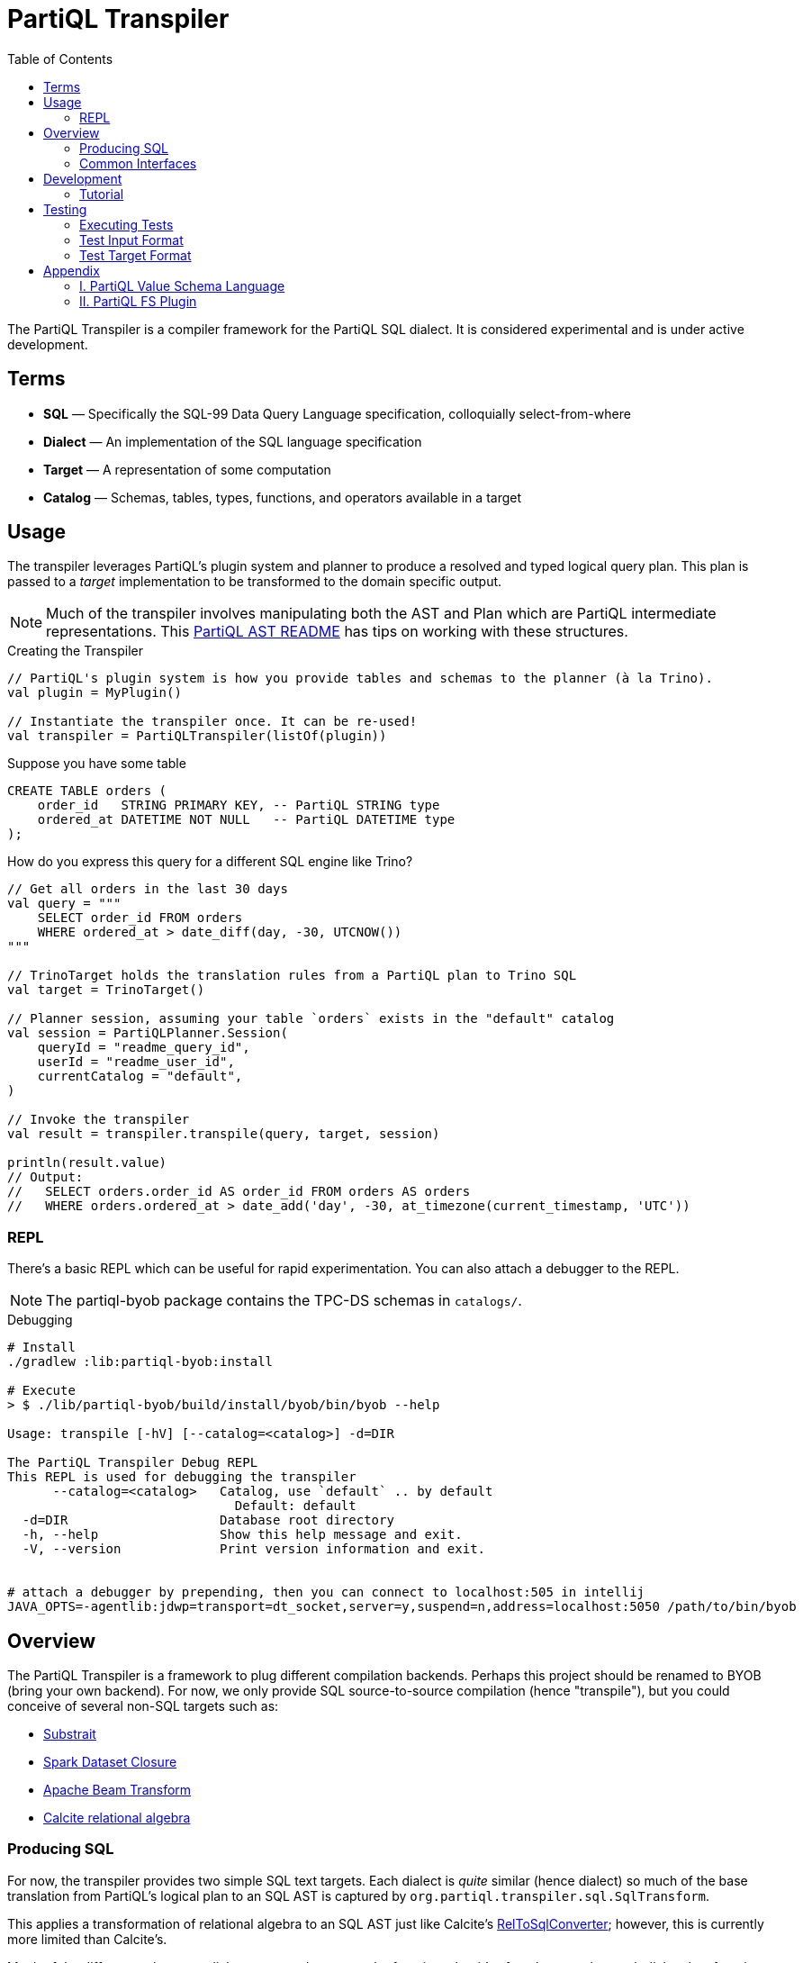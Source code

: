 = PartiQL Transpiler
:toc:

The PartiQL Transpiler is a compiler framework for the PartiQL SQL dialect.
It is considered experimental and is under active development.

== Terms

* *SQL* — Specifically the SQL-99 Data Query Language specification, colloquially select-from-where
* *Dialect* — An implementation of the SQL language specification
* *Target* — A representation of some computation
* *Catalog* — Schemas, tables, types, functions, and operators available in a target

== Usage

The transpiler leverages PartiQL's plugin system and planner to produce a resolved and typed logical query plan.
This plan is passed to a _target_ implementation to be transformed to the domain specific output.

NOTE: Much of the transpiler involves manipulating both the AST and Plan which are PartiQL intermediate representations.
This xref:https://github.com/partiql/partiql-lang-kotlin/blob/main/partiql-ast/README.adoc[PartiQL AST README] has tips on working with these structures.

.Creating the Transpiler
[source,kotlin]
----
// PartiQL's plugin system is how you provide tables and schemas to the planner (à la Trino).
val plugin = MyPlugin()

// Instantiate the transpiler once. It can be re-used!
val transpiler = PartiQLTranspiler(listOf(plugin))
----

Suppose you have some table

[source,sql]
----
CREATE TABLE orders (
    order_id   STRING PRIMARY KEY, -- PartiQL STRING type
    ordered_at DATETIME NOT NULL   -- PartiQL DATETIME type
);
----

How do you express this query for a different SQL engine like Trino?

[source,kotlin]
----
// Get all orders in the last 30 days
val query = """
    SELECT order_id FROM orders
    WHERE ordered_at > date_diff(day, -30, UTCNOW())
"""

// TrinoTarget holds the translation rules from a PartiQL plan to Trino SQL
val target = TrinoTarget()

// Planner session, assuming your table `orders` exists in the "default" catalog
val session = PartiQLPlanner.Session(
    queryId = "readme_query_id",
    userId = "readme_user_id",
    currentCatalog = "default",
)

// Invoke the transpiler
val result = transpiler.transpile(query, target, session)

println(result.value)
// Output:
//   SELECT orders.order_id AS order_id FROM orders AS orders
//   WHERE orders.ordered_at > date_add('day', -30, at_timezone(current_timestamp, 'UTC'))
----

=== REPL

There's a basic REPL which can be useful for rapid experimentation. You can also attach a debugger to the REPL.

NOTE: The partiql-byob package contains the TPC-DS schemas in `catalogs/`.

.Debugging
[source,bash]
----
# Install
./gradlew :lib:partiql-byob:install

# Execute
> $ ./lib/partiql-byob/build/install/byob/bin/byob --help

Usage: transpile [-hV] [--catalog=<catalog>] -d=DIR

The PartiQL Transpiler Debug REPL
This REPL is used for debugging the transpiler
      --catalog=<catalog>   Catalog, use `default` .. by default
                              Default: default
  -d=DIR                    Database root directory
  -h, --help                Show this help message and exit.
  -V, --version             Print version information and exit.


# attach a debugger by prepending, then you can connect to localhost:505 in intellij
JAVA_OPTS=-agentlib:jdwp=transport=dt_socket,server=y,suspend=n,address=localhost:5050 /path/to/bin/byob
----


== Overview

The PartiQL Transpiler is a framework to plug different compilation backends.
Perhaps this project should be renamed to BYOB (bring your own backend).
For now, we only provide SQL source-to-source compilation (hence "transpile"), but you could conceive of several non-SQL targets such as:

* xref:https://substrait.io/[Substrait]
* xref:https://spark.apache.org/docs/latest/api/java/org/apache/spark/sql/Dataset.html[Spark Dataset Closure]
* xref:https://beam.apache.org/documentation/basics/[Apache Beam Transform]
* xref:https://calcite.apache.org/docs/algebra.html[Calcite relational algebra]

=== Producing SQL

For now, the transpiler provides two simple SQL text targets.
Each dialect is _quite_ similar (hence dialect) so much of the base translation from PartiQL's logical plan to an SQL AST is captured by `org.partiql.transpiler.sql.SqlTransform`.

This applies a transformation of relational algebra to an SQL AST just like Calcite's xref:https://github.com/apache/calcite/blob/main/core/src/main/java/org/apache/calcite/rel/rel2sql/RelToSqlConverter.java[RelToSqlConverter]; however, this is currently more limited than Calcite's.

Much of the differences between dialects comes down to scalar functions, but it's often the case that each dialect has functions with similar functionality albeit different names.
This is shown in the earlier `UTCNOW()` example.

=== Common Interfaces

The most useful interfaces to implement for an SQL target are

* `TpTarget<T>` — Base transpiler target interface
* `SqlTarget` — Base `TpTarget<String>` implementation for an SQL dialect target
* `SqlCalls` — Ruleset for rewriting scalar calls
* `SqlTransform` — Ruleset for RelToSql conversion

== Development

Let's work through an example of developing our own SQL target using SQLite as the target.
How might we transpile?

[source,sql]
----
SELECT CAST(a AS STRING) FROM T
----

With basic familiarity of SQLite, we know that `STRING` is not a valid type name, and we should replace it with `TEXT`.
How do we express this in a transpilation target?

=== Tutorial

.Extend SqlTarget
[source,kotlin]
----
public object SQLiteTarget : SqlTarget() {

    override val target: String = "SQLite"

    // Using SQLite3
    override val version: String = "3"

    // Override the default call ruleset with the SQLiteCalls ruleset
    override fun getCalls(onProblem: Problemhandler): SqlCalls = SQLiteCalls()

    // No need to rewrite the plan, return as is
    override fun rewrite(plan: PartiQLPlan, onProblem: ProblemCallback) = plan
}
----

NOTE: I'm conflicted on how to pass the problem handler to SqlCalls, so that's subject to change.

.Provide Scalar Function Ruleset
[source,kotlin]
----
@OptIn(PartiQLValueExperimental::class)
public class SQLiteCalls : SqlCalls() {

    /**
    * SqlCalls has many open functions which you can extend to override for edge cases.
    */
    override fun rewriteCast(type: PartiQLValueType, args: SqlArgs): Expr = Ast.create {
        if (type == PartiQLValueType.STRING) {
            // do something special for `CAST(.. AS STRING)`
            Ast.create { exprCast(args[0].expr, typeCustom("TEXT")) }
        } else {
            return super.rewriteCast(type, args)
        }
    }
}
----

This is reasonable, but what about replacing all occurrences of STRING with TEXT?
It would be a cumbersome to track down all the places a type might be used (like this `IS` special form is another).

We can actually _also_ extend how SQL is rendered to text via an extendable query printing framework.
See xref:https://github.com/partiql/partiql-lang-kotlin/pull/1183[Pull #1183].
You can provide the pretty-printer a _Dialect_ which contains base behavior for translating from an AST to a Block tree where the Block tree is a basic formatting structure.

Let's implement `SQLiteDialect` and wire it to our `SQLiteTarget`.

.Defining a Dialect
[source,kotlin]
----
public object SQLiteDialect : SqlDialect() {

    override fun visitTypeString(node: Type.String, head: SqlBlock) =
        SqlBlock.Link(head, SqlBlock.Text("TEXT"))
}
----

.Providing the Dialect
All this says is during the fold from an AST to Block tree, is to append the string "TEXT" to the tree.
We can use this dialect for our target by overriding the `dialect` field.

[source,kotlin]
----
public object SQLiteTarget : SqlTarget() {

    // ... same as before

    // hook up the pretty-printer rules
    override val dialect = SQLiteDialect
}
----

== Testing

The PartiQL Transpiler project has a basic testing framework.
Test cases _inputs_ are specified in the `test/resources/`
as _suites_ which are groups of related tests.
Each suite will have some catalog configuration and map of all tests.

=== Executing Tests

[source,shell]
----
# All tests
./gradlew :lib:partiql-transpiler:test

# For a single target
./gradlew :lib:partiql-transpiler:test --tests "org.partiql.transpiler.test.targets.redshift.*"
----

IMPORTANT: Each test should be uniquely identifiable by the suite name and the test case key.
This is because test inputs are separated from test targets and must be correlated.
The implication is that every target is responsible for implementing their own assertions to the shared corpus of inputs.

=== Test Input Format

Test cases are currently stored in `test/resources/cases` as Ion documents.
Here is an example:

[source,ion]
----
suite::{
  name: "transpiler_suite_00",    // Unique suite name
  session: {                      // Session configuration for the entire suite
    catalog: "default",           // Session catalog
    path: ["tpc_ds"],             // Session path (search_path / current directory)
    vars: {},                     // Arbitrary Map<String, String> session variables (CURRENT_USER, etc.)
  },
  tests: {
    '0000': {                     // Map<String, Test> — map keys should be unique for lookup
      statement: '''
        -- PartiQL input as Ion multiline string
        SELECT TRIM(LEADING FROM t.a)
        FROM T as t
      ''',
      schema: {                   // Expected query output schema notated as PartiQL Value Schema
        type: "bag",              // See Appendix I for details
        items: {
          type: "struct",
          fields: [
            {
              name: "a",
              type: "string",
            },
          ],
        },
      },
    },
  },
}
----

=== Test Target Format

Targets are responsible for defining their own expected outputs for each test case.
This means that a target could actually implement its assertions however it pleases. In our examples, we are compiling
PartiQL queries to SQL dialects, so we will assert on the output SQL.

Let's walk through the Trino example test cases. Target test assertions are stored in `test/resources/targets`. The
Trino target assertion format looks like this:

[source,ion]
----
target::{
  name: "trino",
  suite: "transpiler_suite_00",
  tests: {
    '0000': {
      statement: '''
        SELECT ltrim(t.a) FROM T as t
      ''',
    },
  },
}
----

We expect PartiQL's special form `TRIM(LEADING FROM t.a)` to map to Trino's xref:https://trino.io/docs/current/functions/string.html#ltrim[`ltrim(_string_)`].
The testing framework has a base class which will generate Junit tests for each input. The target is responsible for
mapping test cases to the expected values. Let's see how we would perform assertions in our Trino example.

See `test/kotlin/org/partiql/transpiler/test/targets/trino` for the full implementation.

[source,kotlin]
----
/**
 * We extend from the TranspilerTestFactory and need only implement `assert`.
 */
class TrinoTargetTestFactory : TranspilerTestFactory<String>(TrinoTarget) {

    // A place to lookup a test given its key
    private val suites: Map<String, TrinoTargetTestSuite>

    // Load all expected results
    init {
        val testDir = TrinoTargetTest::class.java.getResource("/targets/trino")!!.toURI().toPath()
        val testFiles = testDir.toFile().listFiles()!!
        suites = testFiles.associate {
            val text = it.readText()
            val ion = loadSingleElement(text)
            assert(ion is StructElement) { "Test suite file must be a single struct" }
            val suite = TrinoTargetTestSuite.load(ion as StructElement)
            suite.name to suite
        }
    }

    // The base TranspilerTestFactory calls this for every test. Perform your target specific assertions here!
    override fun assert(
        suiteKey: String,
        testKey: String,
        test: PlannerTest,
        result: PartiQLTranspiler.Result<String>,
    ) {
        val expected = lookup(suiteKey, testKey)
        val expectedNormalized = normalize(expected.statement)
        val actualNormalized = normalize(result.output.value)
        assertEquals(expectedNormalized, actualNormalized)
    }

    // Attempt to lookup this test, skipping if the Assumptions fail
    private fun lookup(suiteKey: String, testKey: String): TrinoTargetTest {
        val suite = suites[suiteKey]
        Assumptions.assumeTrue(suite != null)
        val test = suite!!.tests[testKey]
        Assumptions.assumeTrue(test != null)
        return test!!
    }

    /**
     * We're comparing string equality now.
     */
    private fun normalize(query: String): String = query.lines().joinToString(" ") { it.trim() }.trim()
}
----

It is advised to use `Assumptions.assume...` to skip a test rather than fail iff your target does not have a solution.
This will allow the build to succeed even if your target isn't able to fully satisfy the input cases. In the future,
this test suite may exist outside the transpiler's unit tests.

== Appendix

=== I. PartiQL Value Schema Language

Testing schemas are described using a modified version of the xref:https://docs.oracle.com/cd/E26161_02/html/GettingStartedGuide/avroschemas.html#avro-complexdatatypes[Avro JSON schema].
The changes are (1) it's Ion and (2) we use the PartiQL type names.

.Basic Type Schema Examples
[source,ion]
----
// type name atomic types
"int"

// type list for union types
[ "int", "null" ]

// Collection Type
{
  type: "bag",  // valid values "bag", "list", "sexp"
  items: <type>
}

// Struct Type
{
  type: "struct",
  fields: [
    {
      name: "foo",
      type: <type>
    },
    // ....
  ]
}
----

IMPORTANT: For now, we omit constraints such as open/closed structs.

=== II. PartiQL FS Plugin

The PartiQL FS Plugin builds a catalog from a directory tree. It is implemented here https://github.com/partiql/partiql-lang-kotlin/tree/transpile/partiql-planner/src/testFixtures/kotlin/org/partiql/planner/test/plugin.

NOTE: Directories are nested schemas; files represent table schema where the table name is the file name (without .ion).

It will eventually be merged with mockdb. The only difference is that is meoizes parsed schemas and uses PartiQL Value Schema
syntax.

